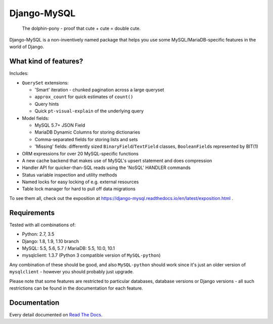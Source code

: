 ============
Django-MySQL
============

.. image:: https://img.shields.io/pypi/v/django-mysql.svg
    :target: https://pypi.python.org/pypi/django-mysql

.. image:: https://travis-ci.org/adamchainz/django-mysql.svg?branch=master
        :target: https://travis-ci.org/adamchainz/django-mysql

.. image:: https://coveralls.io/repos/adamchainz/django-mysql/badge.svg
        :target: https://coveralls.io/r/adamchainz/django-mysql

.. image:: https://img.shields.io/pypi/dm/django-mysql.svg
        :target: https://pypi.python.org/pypi/django-mysql

.. image:: https://readthedocs.org/projects/django-mysql/badge/?version=latest
        :target: https://django-mysql.readthedocs.io/en/latest/


.. figure:: https://raw.github.com/adamchainz/django-mysql/master/docs/images/dolphin-pony.png
   :alt: The dolphin-pony - proof that cute + cute = double cute.

..

    | The dolphin-pony - proof that cute + cute = double cute.


Django-MySQL is a non-inventively named package that helps you use some
MySQL/MariaDB-specific features in the world of Django.


What kind of features?
----------------------

Includes:

* ``QuerySet`` extensions:

  * 'Smart' iteration - chunked pagination across a large queryset
  * ``approx_count`` for quick estimates of ``count()``
  * Query hints
  * Quick ``pt-visual-explain`` of the underlying query

* Model fields:

  * MySQL 5.7+ JSON Field
  * MariaDB Dynamic Columns for storing dictionaries
  * Comma-separated fields for storing lists and sets
  * 'Missing' fields: differently sized ``BinaryField``/``TextField`` classes,
    ``BooleanField``\s represented by BIT(1)

* ORM expressions for over 20 MySQL-specific functions
* A new cache backend that makes use of MySQL's upsert statement and does
  compression
* Handler API for quicker-than-SQL reads using the 'NoSQL' HANDLER commands
* Status variable inspection and utility methods
* Named locks for easy locking of e.g. external resources
* Table lock manager for hard to pull off data migrations

To see them all, check out the exposition at
https://django-mysql.readthedocs.io/en/latest/exposition.html .


Requirements
------------

Tested with all combinations of:

* Python: 2.7, 3.5
* Django: 1.8, 1.9, 1.10 branch
* MySQL: 5.5, 5.6, 5.7 / MariaDB: 5.5, 10.0, 10.1
* mysqlclient: 1.3.7 (Python 3 compatible version of ``MySQL-python``)

Any combination of these should be good, and also ``MySQL-python`` should work
since it's just an older version of ``mysqlclient`` - however you should
probably just upgrade.

Please note that some features are restricted to particular databases, database
versions or Django versions - all such restrictions can be found in the
documentation for each feature.


Documentation
-------------

Every detail documented on
`Read The Docs <https://django-mysql.readthedocs.io/en/latest/>`_.
